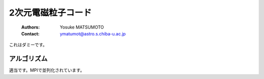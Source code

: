 .. -*- coding: utf-8 -*-
.. $Id$

2次元電磁粒子コード
===================
 :Authors: Yosuke MATSUMOTO
 :Contact: ymatumot@astro.s.chiba-u.ac.jp

これはダミーです。

アルゴリズム
------------

適当です。MPIで並列化されています。

